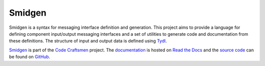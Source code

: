 ..  sphinx-include-summary-start

=======
Smidgen
=======

Smidgen is a syntax for messaging interface definition and
generation. This project aims to provide a language for defining
component input/output messaging interfaces and a set of utilities to
generate code and documentation from these definitions. The structure
of input and output data is defined using `Tydl`_.

`Smidgen`_ is part of the `Code Craftsmen`_ project.  The
`documentation`_ is hosted on `Read the Docs`_ and the `source code`_
can be found on `GitHub`_.

.. _Tydl: https://tools.codecraftsmen.org/software.html#tydl
.. _Smidgen: https://tools.codecraftsmen.org/software.html#smidgen
.. _Code Craftsmen: https://www.codecraftsmen.org
.. _documentation: https://smidgen.readthedocs.io
.. _Read the Docs: https://tools.codecraftsmen.org/foundation.html#read-the-docs
.. _source code: https://github.com/codecraftingtools/smidgen
.. _GitHub: https://tools.codecraftsmen.org/foundation.html#github

..  sphinx-include-summary-end

